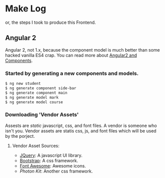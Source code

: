 * Make Log

  or, the steps I took to produce this Frontend.

** Angular 2

   Angular 2, not 1.x, because the component model is much better than some hacked vanilla ES4 crap. You can read more about [[http://learnangular2.com/][Angular2 and Components]].

*** Started by generating a new components and models.

#+BEGIN_SRC bash
$ ng new student
$ ng generate component side-bar
$ ng generate component main
$ ng generate model mark
$ ng generate model course
#+END_SRC

*** Downloading 'Vendor Assets'
    Assests are /static/ javascript, css, and font files. A vendor is someone who isn't you. Vendor assets are statis css, js, and font files which will be used by the porject.

**** Vendor Asset Sources:
     - [[https://jquery.com/][JQuery]]: A javascript UI library.
     - [[http://getbootstrap.com/][Bootstrap]]: A css framework.
     - [[http://fontawesome.io/][Font Awesome]]: Awesome icons.
     - [[photonkit.com][Photon Kit]]: Another css framework.
